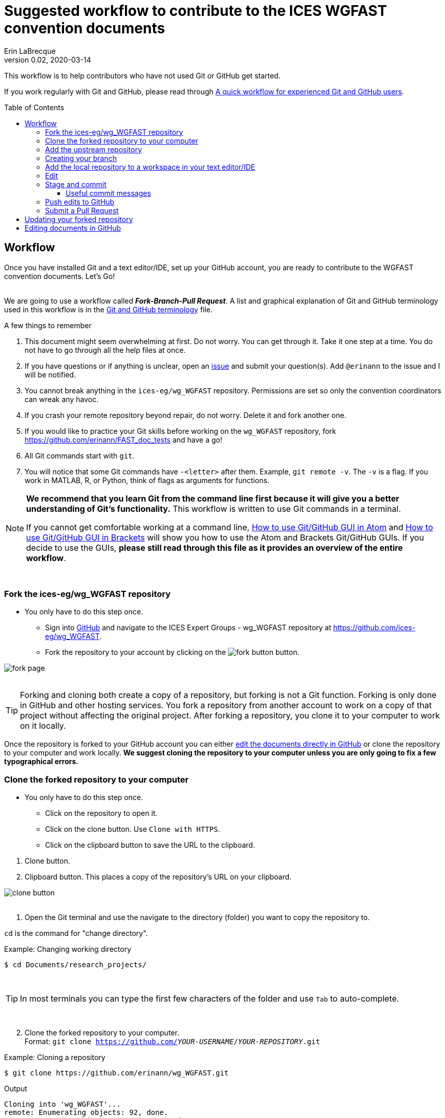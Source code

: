 = Suggested workflow to contribute to the ICES WGFAST convention documents
Erin LaBrecque
:revnumber: 0.02
:revdate: 2020-03-14
:imagesdir: images\
:toc: preamble
:toclevels: 4
ifdef::env-github[]
:tip-caption: :bulb:
:note-caption: :information_source:
:important-caption: :heavy_exclamation_mark:
:caution-caption: :fire:
:warning-caption: :warning:
endif::[]

This workflow is to help contributors who have not used Git or GitHub get started.

If you work regularly with Git and GitHub, please read through link:experienced_github_users.adoc[A quick workflow for experienced Git and GitHub users]. +

== Workflow
Once you have installed Git and a text editor/IDE, set up your GitHub account, you are ready to contribute to the WGFAST convention documents. Let's Go! +
{empty} +


We are going to use a workflow called *_Fork-Branch-Pull Request_*. A list and graphical explanation of Git and GitHub terminology used in this workflow is in the link:Git_and_GitHub_terminology.adoc[Git and GitHub terminology] file.

.A few things to remember
. This document might seem overwhelming at first. Do not worry. You can get through it. Take it one step at a time. You do not have to go through all the help files at once.
. If you have questions or if anything is unclear, open an https://github.com/ices-eg/wg_WGFAST/issues[issue] and submit your question(s). Add `@erinann` to the issue and I will be notified.
. You cannot break anything in the `ices-eg/wg_WGFAST` repository. Permissions are set so only the convention coordinators can wreak any havoc.
. If you crash your remote repository beyond repair, do not worry. Delete it and fork another one.
. If you would like to practice your Git skills before working on the `wg_WGFAST` repository, fork https://github.com/erinann/FAST_doc_tests and have a go!
. All Git commands start with `git`.
. You will notice that some Git commands have `-<letter>` after them. Example, `git remote -v`. The `-v` is a flag. If you work in MATLAB, R, or Python, think of flags as arguments for functions.


[NOTE]
====
*We recommend that you learn Git from the command line first because it will give you a better understanding of Git's functionality.* This workflow is written to use Git commands in a terminal.

If you cannot get comfortable working at a command line, link:Atom_Git_GUI.adoc[How to use Git/GitHub GUI in Atom] and link:Brackets_Git_GUI.adoc[How to use Git/GitHub GUI in Brackets] will show you how to use the Atom and Brackets Git/GitHub GUIs. If you decide to use the GUIs, *please still read through this file as it provides an overview of the entire workflow*.
====
{empty} +


=== Fork the ices-eg/wg_WGFAST repository
* You only have to do this step once.
- Sign into https://github.com[GitHub] and navigate to the ICES Expert Groups - wg_WGFAST repository at https://github.com/ices-eg/wg_WGFAST.
- Fork the repository to your account by clicking on the image:fork_button.png[] button.

image:fork_page.png[]
{empty} +
{empty} +

TIP: Forking and cloning both create a copy of a repository, but forking is not a Git function. Forking is only done in GitHub and other hosting services. You fork a repository from another account to work on a copy of that project without affecting the original project. After forking a repository, you clone it to your computer to work on it locally.

Once the repository is forked to your GitHub account you can either <<Editing documents in GitHub, edit the documents directly in GitHub>> or clone the repository to your computer and work locally. *We suggest cloning the repository to your computer unless you are only going to fix a few typographical errors.*
{empty} +

=== Clone the forked repository to your computer
* You only have to do this step once.
** Click on the repository to open it.
** Click on the clone button. Use `Clone with HTTPS`.
** Click on the clipboard button to save the URL to the clipboard.

//

1. Clone button.
2. Clipboard button. This places a copy of the repository's URL on your clipboard. +

image:clone_button.png[] +
{empty} +

//

1. Open the Git terminal and use the navigate to the directory (folder) you want to copy the repository to.  +

`cd` is the command for "change directory". +

.Example: Changing working directory
----
$ cd Documents/research_projects/
----
{empty} +

TIP: In most terminals you can type the first few characters of the folder and use `Tab` to auto-complete.

{empty} +

[start=2]
2. Clone the forked repository to your computer. +
Format: `git clone https://github.com/_YOUR-USERNAME_/_YOUR-REPOSITORY_.git` +

.Example: Cloning a repository
----
$ git clone https://github.com/erinann/wg_WGFAST.git
----

.Output
----
Cloning into 'wg_WGFAST'...
remote: Enumerating objects: 92, done.
remote: Counting objects: 100% (92/92), done.
remote: Compressing objects: 100% (71/71), done.
remote: Total 666 (delta 25), reused 84 (delta 20), pack-reused 574
Receiving objects: 100% (666/666), 4.37 MiB | 4.91 MiB/s, done.
Resolving deltas: 100% (341/341), done.
----
The output means that a directory called `wg_WGFAST` was created on the computer and the remote repository (all files and change histories on GitHub) was copied to it. This action created the local repository. +

[start=3]
3. After the local repository is on your computer, change directories again to enter it by typing `cd wg_WGFAST`. You have to be in the local repository to work on it. When you are in the repository, the branch name will be in parentheses at the end of the pathname.

.Example in Git Bash terminal, Windows 10
image:BASH_terminal_git_clone.png[] +
{empty} +


=== Add the upstream repository
You now have a copy of the forked repository on your computer, but what happens if there are changes in the upstream repository? How do you get those changes to your local repository? Remember, the upstream repository is the repository you forked from. The remote repository is in your GitHub account. The local repository is the repository on your computer. You need to tell Git what the upstream repository is in order to pull changes from it. This is called "adding the upstream repository" or "adding a remote".

.List the current configured remote repository +
----
$ git remote -v
----

.Output
----
origin  https://github.com/erinann/wg_WGFAST.git (fetch)
origin  https://github.com/erinann/wg_WGFAST.git (push)
----
The above output says that erinann's local repository can fetch changes from and push changes to a remote called _origin_ (the forked repository in erinann's GitHub account). +
{empty} +

.Add the upstream remote
----
$ git remote add upstream https://github.com/ices-eg/wg_WGFAST
----
Git does not produce output for this command.

.Verify that the upstream repository was added
----
$ git remote -v
----

.Output
----
origin  https://github.com/erinann/wg_WGFAST.git (fetch)
origin  https://github.com/erinann/wg_WGFAST.git (push)
upstream        https://github.com/ices-eg/wg_WGFAST (fetch)
upstream        https://github.com/ices-eg/wg_WGFAST (push)
----
The above output says that erinann's local repository can fetch changes from and push changes to a remote called _origin_ (the forked repository in erinann's GitHub account), and the upstream remote (the ICES Expert Groups `wg_WGFAST` repository in GitHub). +
{empty} +

Now that the upstream repository is set, when the `ices-eg/wg_WGFAST` repository is updated you can pull those updates to your local repository. See the <<Updating your forked repository, Updating your forked repository>>. +
{empty} +


=== Creating your branch
When working on a forked repository you should keep the `master` branch up to date and separate from your working branch. This allows you to mirror the upstream repository and reduce potential merge conflicts later. To create your own working branch, you "checkout" the branch. This command is also how you switch branches.

*NAMING your branch* - You can name your branch anything you want, but please name it something descriptive. In the example below the branch is named with the author's initials and a SHORT description of the branch's purpose.

.Create your working branch
----
$ git checkout -b EL_doc_edits
----

.Output
----
Switched to a new branch 'EL_doc_edits'
----
In your terminal you should also notice the name of your branch in parentheses at the end of the pathname to your working directory.


.Set up tracking between repositories
----
git push -u origin EL_doc_edits
----
When you push the branch from your local repository to your remote repository with the `-u` flag, tracking is set up between the two repositories. `-u` is short of `--set-upstream`. +
{empty} +

=== Add the local repository to a workspace in your text editor/IDE
* You only have to do this step once. +

Now that the repository is on your computer, add it to a workspace in your text editor/IDE and check that you are on the correct branch.

.*AsciidocFX*: +
. Click on the image:ADFX_folder_icon.png[] and navigate to the folder.
. Open the terminal. The active branch will be in parentheses at the end of the pathname.
{empty} +

.*Atom*: +
. `File > Add Project Folder...` and navigate to the folder.
. Look in the lower-right corner. There should be four icons: Branch, Publish (or Push), GitHub, and Git. Your branch name should be listed next to the branch icon. If it is not, click on the icon to open and drop down menu and select your working branch. +
image:Atom_branch_check.png[] +
{empty} +

.*Brackets*: The _Brackets-Git_ extension has to be installed
. `File > Open Folder...` and navigate to the folder.
. Look in the upper-left corner below the File Menu bar. You  should see the branch icon and your branch name. If your working branch is not listed, click on the down arrow and select your working branch. +
image:Brackets_branch_check.png[] +
{empty} +

You will have to add packages in Atom and extensions in Brackets to preview AsciiDoc files. Please see link:5_plain_text_editor_help.adoc[Text editors/IDEs help]. +
{empty} +


NOTE: Citation preview does not currently work in Atom or Brackets. Math equation (LaTex math) preview does not currently work in Atom, but you can change the settings of the AsciiDoc Preview extension in Brackets to preview math equations. +
{empty} +

=== Edit
Open an AsciiDoc document in AsciidocFX, Atom, or Brackets and start editing. +
image:editing_2.jpg[height=150, width=150] +
{empty} +

See the link:5_plain_text_editor_help.adoc[Text editors/IDEs help] file if you need help using the text editors/IDEs or the link:6_asciidoc_help.adoc[AsciiDoc markup help] file if you need help with the markup. +
{empty} +

=== Stage and commit
After you have made edits, save the document, stage it, and commit it to your local repository with a useful commit message. Staging files does two things. First, it tells Git which files to track. Second, once a file is being tracked, staging the file allows the changes to be committed to the repository. It is best practice to commit changes often. Each commit is a snapshot of the repository at that time. Building a series of commits creates a change log for the project. +

TIP: ALWAYS save your document before staging it! Commit early and often!

If you closed the Git terminal, open it and navigate to the working directory of your local repository. Check to see what files have changed with `git status`. +
----
$ cd Documents/research_projects/wg_WGFAST
$ git status
----

.Output
----
On EL_doc_edits
Your branch is ahead of 'origin/EL_doc_edits' by 2 commits.
  (use "git push" to publish your local commits)

Changes not staged for commit:
  (use "git add <file>..." to update what will be committed)
  (use "git restore <file>..." to discard changes in working directory)
        modified:   How_to_contribute/1_suggested_setup.adoc
        modified:   How_to_contribute/2_suggested_workflow.adoc
        modified:   How_to_contribute/5_plain_text_editor_help.adoc

Untracked files:
  (use "git add <file>..." to include in what will be committed)
        How_to_contribute/7_Atom.adoc
        How_to_contribute/8_Brackets.adoc
no changes added to commit (use "git add" and/or "git commit -a")
----

In this output example, we are working on the `EL_doc_edits` branch of the local repository. Two commits have not been pushed to the remote repository, three files have been modified but not staged, and two files have been added to the project folder but not staged so changes are not being tracked.


.Example: Stage and commit all changed files (subject line message only)
----
$ git add .
$ git commit -m "Citation updates to acmeta.adoc and ref.bib"
----
The `.` in `$ git add .` tells Git to add all changes in the working directory to the staged area. Nothing is added to the local repository until you run a commit. Git requites a non-empty message with the commit. +

`-m` in `$git commit -m "Citation updates to acmeta.adoc and ref.bib"` is the flag that adds the commit message. Commit messages must be surrounded by quotes. +
{empty} +

TIP: Commit messages with `-m` should be a short (50 characters or less) and concise subject line.

.Example: Stage and commit an individual file (subject line message only)
----
$ git add AcMeta/acmeta.adoc
$ git commit -m "Update Section 6.5"
----

WARNING: Do not forget to add the full pathname to files that are not in the root directory. +
{empty} +

==== Useful commit messages

Do not do this. :wink:

.https://xkcd.com/1296/
image::https://imgs.xkcd.com/comics/git_commit.png[https://xkcd.com/1296/]
{empty} +

Good commit messages help speed up the reviewing process and help future maintainers (including future you) find out why a particular change was made. Every commit message should have a short and concise subject line (see <<Stage and commit>>), but sometimes we need to add more information to the commit message to explain the changes. If you run into a situation where you need more than 50 characters for a commit message, you can write the commit message in the text editor linked to Git. +

----
$ git commit
----
`git commit` will open the text editor you configured when you installed Git, and you will probably see a message in the terminal about waiting for the editor to close the file before it will continue. In the text editor, use the first line to write the subject line, leave a blank line between the subject line and the body, then write the rest of the commit message. Each line should not be more than 72 characters long. +

.Example subject line and message
----
Update section x.x

Added:
- Calibration specs
- General cruise parameters as place holders

Still need to flesh out text for cruise parameters.
----

.Seven commonly accepted rules on how to write a Git commit message
. Limit the subject line to 50 characters.
. Capitalize only the first letter in the subject line.
. Do not put a period at the end of the subject line.
. Put a blank line between the subject line and the body.
. Wrap the body at 72 characters.
. Use the imperative mood.
. Describe what was done and why, but not how.
{empty} +


=== Push edits to GitHub
Pushing to GitHub is how you update your remote repository. After you finish editing the document and have committed the changes to your local repository, push the commits to your remote repository. +

.Short form
----
$ git push
----
The above command usually implies the form `git push [remote-name] [branch-name]`. +

TIP: If you need to remind yourself of the remote-name, run `git remote -v`.

.Long form
----
$ git push origin EL_doc_edits
----

.Potential output
----
Enumerating objects: 13, done.
Counting objects: 100% (13/13), done.
Delta compression using up to 8 threads
Compressing objects: 100% (9/9), done.
Writing objects: 100% (9/9), 1.31 KiB | 103.00 KiB/s, done.
Total 9 (delta 6), reused 0 (delta 0)
remote: Resolving deltas: 100% (6/6), completed with 4 local objects.
To https://github.com/erinann/wg_WGFAST.git
   810ba2a..73c73af  EL_doc_edits -> EL_doc_edits
----
{empty} +


*IN PROGRESS FROM HERE ON. HAVE TO EDIT FOR FK-BN-PR WORKFLOW* +

=== Submit a Pull Request
After all the edits have been pushed to the remote repository (GitHub), submit a pull request to `ices-eg/wg_WGFAST`. A pull request tells others about the changes you made (all the commits), allows the convention coordinators to approve or deny your changes, and provides an area to discuss the changes if needed. It is called a pull request because you are asking the upstream repository to pull the changes from your fork. +

1. In GitHub, open your `wg_WGFAST` repository, and click on `Pull request`.
** If you want to see the differences between the documents in your forked repository and the upstream repository, click on `Compare`. Your additions will be highlighted in green and subtractions will be highlighted in red.

image:GitHub_PR_1.png[] +
{empty} +

[start=2]
2. Make sure that the `master` branch of the base repository (`ices-eg/wg_WGFAST`) pulls the changes from the correct branch of your repository. In most cases, it will be the `master` branch. Click on `Create pull request`. +

image:GitHub_PR_2.png[] +
{empty} +


[start=3]
3. Add a commit message and extra details in the text editor window, then click `Create pull request`. +

image:GitHub_PR_3.png[] +
{empty} +

Once your pull request has been submitted, a convention coordinator will be notified and will review your edits. Your edits will either be merged into the `ices-eg/wg_WGFAST` `master` branch by a coordinator or a coordinator might reply back to you asking to clarify or update text. Only convention coordinators have permission to merge pull requests. +
{empty} +

== Updating your forked repository
When you create a fork of a repository you only have the version of the files that are in the repository at that time. Assume you made corrections and edits to the metadata convention document and submitted a pull request that was accepted (:tada: Good job!). A couple days later several other contributors submit pull requests that were accepted. Now you have an old copy of the forked repository and are out of sync with the upstream repo. To update your forked repository you have to "synchronize your fork", also known as "getting upstream updates".

Steps 1 and 2 are duplicated from <<Add the upstream repository, Add the upstream repository>>. +

1. Open the Git terminal and navigate to the directory with your local repository. +

.Example
----
$ cd Documents/research_projects/wg_WGFAST
----
{empty} +

[start=2]
2. Configure the remote repository. This tells Git where it needs to look.

First, list the current configured remote repository for your fork. +
----
$ git remote -v
----

.Output
----
origin  https://github.com/erinann/wg_WGFAST.git (fetch)
origin  https://github.com/erinann/wg_WGFAST.git (push)
----
{empty} +


Then specify the `ices-eg/wg_WGFAST` repository as the remote upstream repository. +
----
$ git remote add upstream https://github.com/ices-eg/wg_WGFAST.git
----
{empty} +

Verify the new upstream repository for the fork. +
----
$ git remote -v
----

.Output
----
origin  https://github.com/erinann/wg_WGFAST.git (fetch)
origin  https://github.com/erinann/wg_WGFAST.git (push)
upstream        https://github.com/ices-eg/wg_WGFAST.git (fetch)
upstream        https://github.com/ices-eg/wg_WGFAST.git (push)
----
{empty} +

[start=3]
3. Fetch the commits from the upstream repository.
----
$ git fetch upstream
----
{empty} +

[start=4]
4. Checkout the branch you want to put the commits into. This is usually the `master` branch of your local forked repo.
----
$ git checkout master
----
{empty} +

[start=5]
5. Merge the `upstream/master` into your local `master` to bring your fork's `master` branch in sync with the upstream repository.
----
$ git merge upstream/master
----
{empty} +


== Editing documents in GitHub
Editing large parts of the convention documents directly in GitHub is **not** recommended unless you are an expert in GitHub and AsciiDoc markup. +
{empty} +
The easiest way to edit a few typographical errors, if you do not want to clone the repository to your local computer, is to edit the document directly in GitHub. +


1. After <<Fork the ices-eg/wg_WGFAST repository, forking>> the `ices-eg/wg_WGFAST` repository to your GitHub account, open the repository and click on the file you would like to edit.
{empty} +
{empty} +
image:GitHub_edit_1.png[] +
{empty} +
2. Open the document for editing by clicking to the pencil icon.
{empty} +
{empty} +
image:GitHub_edit_2.png[] +

CAUTION: If you installed a live preivew AsciiDoc browser extension make sure it is turned off. +

{empty} +
3. Edit the document. You can preview the changes before committing them by clicking the `Preview changes` button.
{empty} +
{empty} +
image:GitHub_edit_3.png[] +
{empty} +
4. When you are done editing the document, provide a useful commit message and click `Commit changes`.
{empty} +
{empty} +
image:GitHub_edit_4.png[] +
{empty} +

[CAUTION]
If you cloned the remote repository to your computer and made edits directly in GitHub, you will have to pull those edits to your local repository (computer) before you can push any changes from your local repository back to the remote (GitHub) repository.

[start=5]
5. Submit a <<Submit a Pull Request, pull request>> to send your edits to the `ices-eg/wg_WGFAST` repository.
